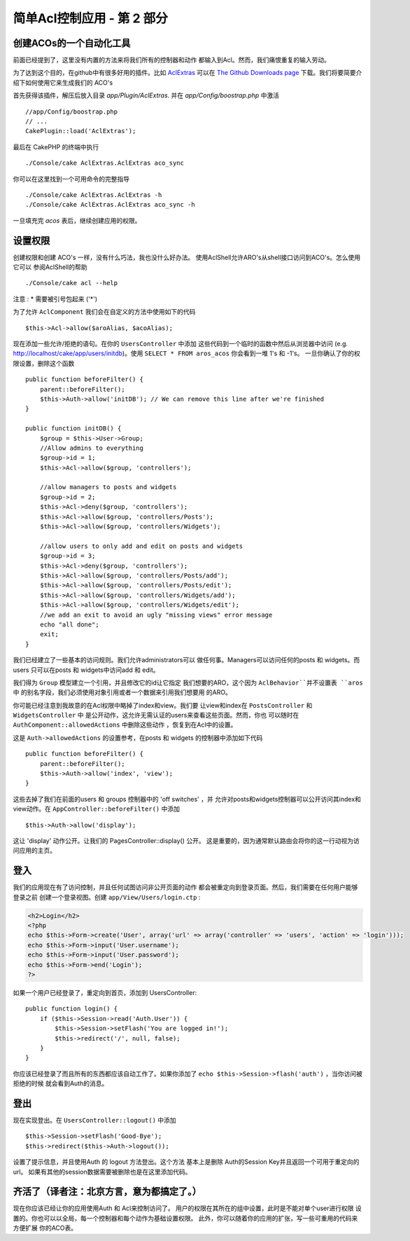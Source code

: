 简单Acl控制应用 - 第 2 部分
##########################################

创建ACOs的一个自动化工具
===================================

前面已经提到了，这里没有内置的方法来将我们所有的控制器和动作
都输入到Acl。然而，我们痛恨重复的输入劳动。

为了达到这个目的，在github中有很多好用的插件。比如
`AclExtras <https://github.com/markstory/acl_extras/>`_ 可以在 `The Github Downloads page <https://github.com/markstory/acl_extras/zipball/master>`_ 下载。我们将要简要介绍下如何使用它来生成我们的 ACO's

首先获得该插件，解压后放入目录 `app/Plugin/AclExtras`. 并在 `app/Config/boostrap.php` 中激活 ::

    //app/Config/boostrap.php
    // ...
    CakePlugin::load('AclExtras');

最后在 CakePHP 的终端中执行 ::

    ./Console/cake AclExtras.AclExtras aco_sync

你可以在这里找到一个可用命令的完整指导 ::

    ./Console/cake AclExtras.AclExtras -h
    ./Console/cake AclExtras.AclExtras aco_sync -h

一旦填充完 `acos` 表后，继续创建应用的权限。

设置权限
======================

创建权限和创建 ACO's 一样，没有什么巧法，我也没什么好办法。
使用AclShell允许ARO's从shell接口访问到ACO's。怎么使用它可以
参阅AclShell的帮助 ::

    ./Console/cake acl --help

注意 : \* 需要被引号包起来 ('\*')

为了允许 ``AclComponent`` 我们会在自定义的方法中使用如下的代码 ::

    $this->Acl->allow($aroAlias, $acoAlias);

现在添加一些允许/拒绝的语句。在你的 ``UsersController`` 中添加
这些代码到一个临时的函数中然后从浏览器中访问 (e.g.
http://localhost/cake/app/users/initdb)。使用 ``SELECT * FROM aros_acos`` 你会看到一堆 1's 和 -1's。 一旦你确认了你的权限设置，删除这个函数 ::


    public function beforeFilter() {
        parent::beforeFilter();
        $this->Auth->allow('initDB'); // We can remove this line after we're finished
    }

    public function initDB() {
        $group = $this->User->Group;
        //Allow admins to everything
        $group->id = 1;
        $this->Acl->allow($group, 'controllers');

        //allow managers to posts and widgets
        $group->id = 2;
        $this->Acl->deny($group, 'controllers');
        $this->Acl->allow($group, 'controllers/Posts');
        $this->Acl->allow($group, 'controllers/Widgets');

        //allow users to only add and edit on posts and widgets
        $group->id = 3;
        $this->Acl->deny($group, 'controllers');
        $this->Acl->allow($group, 'controllers/Posts/add');
        $this->Acl->allow($group, 'controllers/Posts/edit');
        $this->Acl->allow($group, 'controllers/Widgets/add');
        $this->Acl->allow($group, 'controllers/Widgets/edit');
        //we add an exit to avoid an ugly "missing views" error message
        echo "all done";
        exit;
    }

我们已经建立了一些基本的访问规则。我们允许administrators可以
做任何事。Managers可以访问任何的posts 和 widgets。而users
只可以在posts 和 widgets中访问add 和 edit。

我们得为 ``Group`` 模型建立一个引用，并且修改它的id让它指定
我们想要的ARO，这个因为 ``AclBehavior``并不设置表 ``aros`` 中
的别名字段，我们必须使用对象引用或者一个数据来引用我们想要用
的ARO。

你可能已经注意到我故意的在Acl权限中略掉了index和view。我们要
让view和index在 ``PostsController`` 和 ``WidgetsController`` 中
是公开动作，这允许无需认证的users来查看这些页面。然而，你也
可以随时在 ``AuthComponent::allowedActions``  中删除这些动作
，恢复到在Acl中的设置。

这是 ``Auth->allowedActions`` 的设置参考，在posts 和 widgets 的控制器中添加如下代码 ::

    public function beforeFilter() {
        parent::beforeFilter();
        $this->Auth->allow('index', 'view');
    }

这些去掉了我们在前面的users 和 groups 控制器中的 'off switches' ，并
允许对posts和widgets控制器可以公开访问其index和view动作。在 ``AppController::beforeFilter()`` 中添加 ::

     $this->Auth->allow('display');

这让 'display' 动作公开。让我们的 PagesController::display() 公开。
这是重要的，因为通常默认路由会将你的这一行动视为访问应用的主页。


登入
==========

我们的应用现在有了访问控制，并且任何试图访问非公开页面的动作
都会被重定向到登录页面。然后，我们需要在任何用户能够登录之前
创建一个登录视图。创建 ``app/View/Users/login.ctp``  :

.. code-block:: php

    <h2>Login</h2>
    <?php
    echo $this->Form->create('User', array('url' => array('controller' => 'users', 'action' => 'login')));
    echo $this->Form->input('User.username');
    echo $this->Form->input('User.password');
    echo $this->Form->end('Login');
    ?>

如果一个用户已经登录了，重定向到首页，添加到 UsersController::

    public function login() {
        if ($this->Session->read('Auth.User')) {
            $this->Session->setFlash('You are logged in!');
            $this->redirect('/', null, false);
        }
    }

你应该已经登录了而且所有的东西都应该自动工作了。如果你添加了
``echo $this->Session->flash('auth')`` ，当你访问被拒绝的时候
就会看到Auth的消息。

登出
======

现在实现登出。在 ``UsersController::logout()`` 中添加 ::

    $this->Session->setFlash('Good-Bye');
    $this->redirect($this->Auth->logout());

设置了提示信息，并且使用Auth 的 logout 方法登出。这个方法
基本上是删除 Auth的Session Key并且返回一个可用于重定向的url。
如果有其他的session数据需要被删除也是在这里添加代码。

齐活了（译者注：北京方言，意为都搞定了。）
========

现在你应该已经让你的应用使用Auth 和 Acl来控制访问了。
用户的权限在其所在的组中设置，此时是不能对单个user进行权限
设置的。你也可以以全局，每一个控制器和每个动作为基础设置权限。
此外，你可以随着你的应用的扩张，写一些可重用的代码来方便扩展
你的ACO表。


.. meta::
    :title lang=zh: Simple Acl controlled Application - part 2
    :keywords lang=zh: shell interface,magic solution,aco,unzipped,config,sync,syntax,cakephp,php,running,acl
